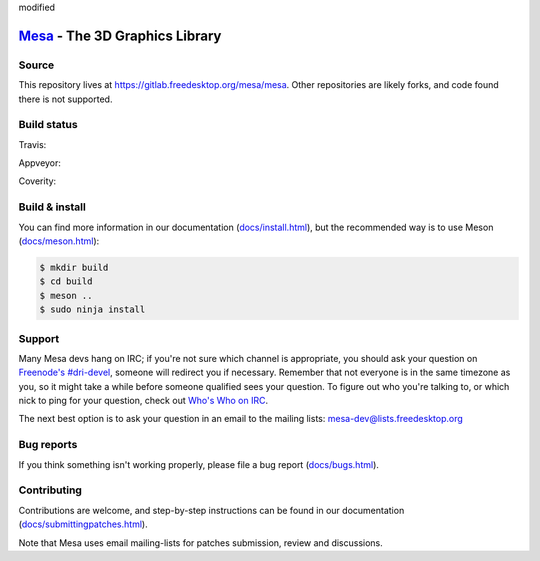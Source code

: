 modified

`Mesa <https://mesa3d.org>`_ - The 3D Graphics Library
======================================================


Source
------

This repository lives at https://gitlab.freedesktop.org/mesa/mesa.
Other repositories are likely forks, and code found there is not supported.


Build status
------------

Travis:

.. image:: https://travis-ci.org/mesa3d/mesa.svg?branch=master
    :target: https://travis-ci.org/mesa3d/mesa

Appveyor:

.. image:: https://img.shields.io/appveyor/ci/mesa3d/mesa.svg
    :target: https://ci.appveyor.com/project/mesa3d/mesa

Coverity:

.. image:: https://scan.coverity.com/projects/139/badge.svg?flat=1
    :target: https://scan.coverity.com/projects/mesa


Build & install
---------------

You can find more information in our documentation (`docs/install.html
<https://mesa3d.org/install.html>`_), but the recommended way is to use
Meson (`docs/meson.html <https://mesa3d.org/meson.html>`_):

.. code-block:: sh

  $ mkdir build
  $ cd build
  $ meson ..
  $ sudo ninja install


Support
-------

Many Mesa devs hang on IRC; if you're not sure which channel is
appropriate, you should ask your question on `Freenode's #dri-devel
<irc://chat.freenode.net#dri-devel>`_, someone will redirect you if
necessary.
Remember that not everyone is in the same timezone as you, so it might
take a while before someone qualified sees your question.
To figure out who you're talking to, or which nick to ping for your
question, check out `Who's Who on IRC
<https://dri.freedesktop.org/wiki/WhosWho/>`_.

The next best option is to ask your question in an email to the
mailing lists: `mesa-dev\@lists.freedesktop.org
<https://lists.freedesktop.org/mailman/listinfo/mesa-dev>`_


Bug reports
-----------

If you think something isn't working properly, please file a bug report
(`docs/bugs.html <https://mesa3d.org/bugs.html>`_).


Contributing
------------

Contributions are welcome, and step-by-step instructions can be found in our
documentation (`docs/submittingpatches.html
<https://mesa3d.org/submittingpatches.html>`_).

Note that Mesa uses email mailing-lists for patches submission, review and
discussions.
